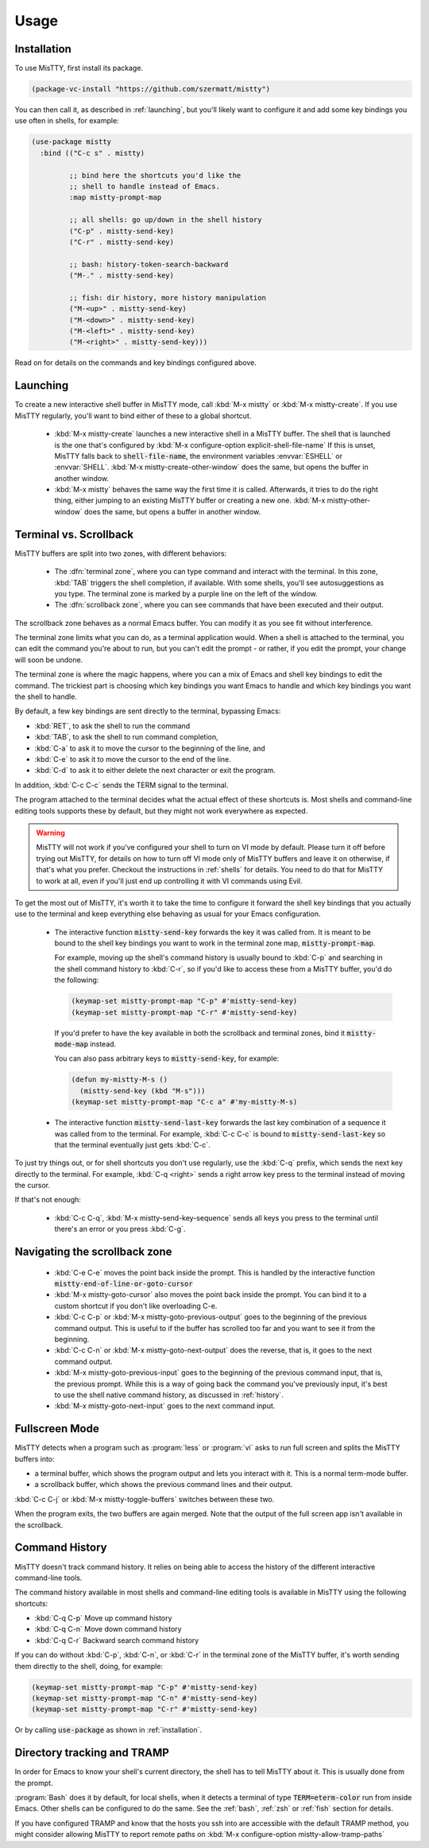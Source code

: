 Usage
=====

.. _installation:

Installation
------------

To use MisTTY, first install its package.

.. code-block:: elisp

    (package-vc-install "https://github.com/szermatt/mistty")

You can then call it, as described in :ref:`launching`, but you'll
likely want to configure it and add some key bindings you use often in
shells, for example:

.. code-block:: elisp

    (use-package mistty
      :bind (("C-c s" . mistty)

             ;; bind here the shortcuts you'd like the
             ;; shell to handle instead of Emacs.
             :map mistty-prompt-map

             ;; all shells: go up/down in the shell history
             ("C-p" . mistty-send-key)
             ("C-r" . mistty-send-key)

             ;; bash: history-token-search-backward
             ("M-." . mistty-send-key)

             ;; fish: dir history, more history manipulation
             ("M-<up>" . mistty-send-key)
             ("M-<down>" . mistty-send-key)
             ("M-<left>" . mistty-send-key)
             ("M-<right>" . mistty-send-key)))

Read on for details on the commands and key bindings configured above.

.. _launching:

Launching
---------

To create a new interactive shell buffer in MisTTY mode, call
:kbd:`M-x mistty` or :kbd:`M-x mistty-create`. If you use MisTTY
regularly, you'll want to bind either of these to a global shortcut.

  - :kbd:`M-x mistty-create` launches a new interactive shell in a
    MisTTY buffer. The shell that is launched is the one that's
    configured by :kbd:`M-x configure-option explicit-shell-file-name`
    If this is unset, MisTTY falls back to :code:`shell-file-name`,
    the environment variables :envvar:`ESHELL` or :envvar:`SHELL`.
    :kbd:`M-x mistty-create-other-window` does the same, but opens the
    buffer in another window.

  - :kbd:`M-x mistty` behaves the same way the first time it is
    called. Afterwards, it tries to do the right thing, either jumping
    to an existing MisTTY buffer or creating a new one. :kbd:`M-x
    mistty-other-window` does the same, but opens a buffer in another
    window.

.. _term-vs-scroll:

Terminal vs. Scrollback
-----------------------

MisTTY buffers are split into two zones, with different behaviors:

 - The :dfn:`terminal zone`, where you can type command and interact
   with the terminal. In this zone, :kbd:`TAB` triggers the shell
   completion, if available. With some shells, you'll see
   autosuggestions as you type. The terminal zone is marked by a
   purple line on the left of the window.

 - The :dfn:`scrollback zone`, where you can see commands that have
   been executed and their output.

The scrollback zone behaves as a normal Emacs buffer. You can modify
it as you see fit without interference.

The terminal zone limits what you can do, as a terminal application
would. When a shell is attached to the terminal, you can edit the
command you're about to run, but you can't edit the prompt - or
rather, if you edit the prompt, your change will soon be undone.

The terminal zone is where the magic happens, where you can a mix of
Emacs and shell key bindings to edit the command. The trickiest part
is choosing which key bindings you want Emacs to handle and which key
bindings you want the shell to handle.

By default, a few key bindings are sent directly to the terminal,
bypassing Emacs:

- :kbd:`RET`, to ask the shell to run the command
- :kbd:`TAB`, to ask the shell to run command completion,
- :kbd:`C-a` to ask it to move the cursor to the beginning of the
  line, and
- :kbd:`C-e` to ask it to move the cursor to the end of the line.
- :kbd:`C-d` to ask it to either delete the next character or exit the
  program.

In addition, :kbd:`C-c C-c` sends the TERM signal to the terminal.

The program attached to the terminal decides what the actual effect of
these shortcuts is. Most shells and command-line editing tools
supports these by default, but they might not work everywhere as
expected.

.. warning::

    MisTTY will not work if you've configured your shell to turn on VI
    mode by default. Please turn it off before trying out MisTTY, for
    details on how to turn off VI mode only of MisTTY buffers and
    leave it on otherwise, if that's what you prefer. Checkout the
    instructions in :ref:`shells` for details. You need to do that for
    MisTTY to work at all, even if you'll just end up controlling it
    with VI commands using Evil.

To get the most out of MisTTY, it's worth it to take the time to
configure it forward the shell key bindings that you actually use to
the terminal and keep everything else behaving as usual for your Emacs
configuration.

  - The interactive function :code:`mistty-send-key` forwards the key
    it was called from. It is meant to be bound to the shell key
    bindings you want to work in the terminal zone map,
    :code:`mistty-prompt-map`.

    For example, moving up the shell's command history is usually
    bound to :kbd:`C-p` and searching in the shell command history to
    :kbd:`C-r`, so if you'd like to access these from a MisTTY buffer,
    you'd do the following:

    .. code-block:: elisp

        (keymap-set mistty-prompt-map "C-p" #'mistty-send-key)
        (keymap-set mistty-prompt-map "C-r" #'mistty-send-key)

    If you'd prefer to have the key available in both the scrollback
    and terminal zones, bind it :code:`mistty-mode-map` instead.

    You can also pass arbitrary keys to :code:`mistty-send-key`, for
    example:

    .. code-block:: elisp
                    
       (defun my-mistty-M-s ()
         (mistty-send-key (kbd "M-s")))
       (keymap-set mistty-prompt-map "C-c a" #'my-mistty-M-s)
                    

  - The interactive function :code:`mistty-send-last-key` forwards the
    last key combination of a sequence it was called from to the
    terminal. For example, :kbd:`C-c C-c` is bound to
    :code:`mistty-send-last-key` so that the terminal eventually just
    gets :kbd:`C-c`.

To just try things out, or for shell shortcuts you don't use
regularly, use the :kbd:`C-q` prefix, which sends the next key
directly to the terminal. For example, :kbd:`C-q <right>` sends a
right arrow key press to the terminal instead of moving the cursor.

If that's not enough:

  - :kbd:`C-c C-q`, :kbd:`M-x mistty-send-key-sequence` sends all
    keys you press to the terminal until there's an error or you press
    :kbd:`C-g`.


.. _navigation:

Navigating the scrollback zone
------------------------------

  - :kbd:`C-e C-e` moves the point back inside the prompt. This is
    handled by the interactive function
    :code:`mistty-end-of-line-or-goto-cursor`

  - :kbd:`M-x mistty-goto-cursor` also moves the point back inside the
    prompt. You can bind it to a custom shortcut if you don't like
    overloading C-e.

  - :kbd:`C-c C-p` or :kbd:`M-x mistty-goto-previous-output` goes to
    the beginning of the previous command output. This is useful to if
    the buffer has scrolled too far and you want to see it from the
    beginning.

  - :kbd:`C-c C-n` or :kbd:`M-x mistty-goto-next-output` does the
    reverse, that is, it goes to the next command output.

  - :kbd:`M-x mistty-goto-previous-input` goes to the beginning of the
    previous command input, that is, the previous prompt. While this
    is a way of going back the command you've previously input, it's
    best to use the shell native command history, as discussed in
    :ref:`history`.

  - :kbd:`M-x mistty-goto-next-input` goes to the next command input.

.. _fullscreen:

Fullscreen Mode
---------------

MisTTY detects when a program such as :program:`less` or :program:`vi`
asks to run full screen and splits the MisTTY buffers into:

- a terminal buffer, which shows the program output and lets you interact
  with it. This is a normal term-mode buffer.
- a scrollback buffer, which shows the previous command lines and
  their output.

:kbd:`C-c C-j` or :kbd:`M-x mistty-toggle-buffers` switches between
these two.

When the program exits, the two buffers are again merged. Note that
the output of the full screen app isn't available in the scrollback.

.. _history:

Command History
---------------

MisTTY doesn't track command history. It relies on being able to
access the history of the different interactive command-line tools.

The command history available in most shells and command-line editing tools is
available in MisTTY using the following shortcuts:

- :kbd:`C-q C-p` Move up command history
- :kbd:`C-q C-n` Move down command history
- :kbd:`C-q C-r` Backward search command history

If you can do without :kbd:`C-p`, :kbd:`C-n`, or :kbd:`C-r` in the
terminal zone of the MisTTY buffer, it's worth sending them directly
to the shell, doing, for example:

.. code-block:: elisp

    (keymap-set mistty-prompt-map "C-p" #'mistty-send-key)
    (keymap-set mistty-prompt-map "C-n" #'mistty-send-key)
    (keymap-set mistty-prompt-map "C-r" #'mistty-send-key)

Or by calling :code:`use-package` as shown in :ref:`installation`.

.. _dirtrack:

Directory tracking and TRAMP
----------------------------

In order for Emacs to know your shell's current directory, the shell
has to tell MisTTY about it. This is usually done from the prompt.

:program:`Bash` does it by default, for local shells, when it detects
a terminal of type :code:`TERM=eterm-color` run from inside Emacs.
Other shells can be configured to do the same. See the :ref:`bash`,
:ref:`zsh` or :ref:`fish` section for details.

If you have configured TRAMP and know that the hosts you ssh into are
accessible with the default TRAMP method, you might consider allowing
MisTTY to report remote paths on :kbd:`M-x configure-option
mistty-allow-tramp-paths`

